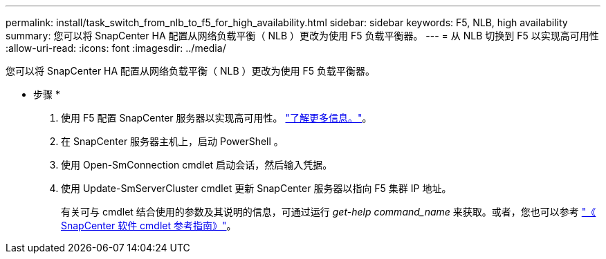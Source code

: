 ---
permalink: install/task_switch_from_nlb_to_f5_for_high_availability.html 
sidebar: sidebar 
keywords: F5, NLB, high availability 
summary: 您可以将 SnapCenter HA 配置从网络负载平衡（ NLB ）更改为使用 F5 负载平衡器。 
---
= 从 NLB 切换到 F5 以实现高可用性
:allow-uri-read: 
:icons: font
:imagesdir: ../media/


[role="lead"]
您可以将 SnapCenter HA 配置从网络负载平衡（ NLB ）更改为使用 F5 负载平衡器。

* 步骤 *

. 使用 F5 配置 SnapCenter 服务器以实现高可用性。 https://kb.netapp.com/Advice_and_Troubleshooting/Data_Protection_and_Security/SnapCenter/How_to_configure_SnapCenter_Servers_for_high_availability_using_F5_Load_Balancer["了解更多信息。"^]。
. 在 SnapCenter 服务器主机上，启动 PowerShell 。
. 使用 Open-SmConnection cmdlet 启动会话，然后输入凭据。
. 使用 Update-SmServerCluster cmdlet 更新 SnapCenter 服务器以指向 F5 集群 IP 地址。
+
有关可与 cmdlet 结合使用的参数及其说明的信息，可通过运行 _get-help command_name_ 来获取。或者，您也可以参考 https://docs.netapp.com/us-en/snapcenter-cmdlets-48/index.html["《 SnapCenter 软件 cmdlet 参考指南》"^]。


